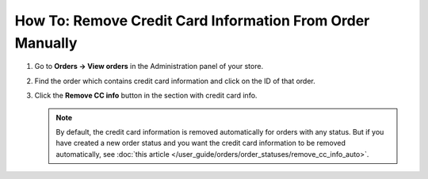 **********************************************************
How To: Remove Credit Card Information From Order Manually
**********************************************************

#. Go to **Orders → View orders** in the Administration panel of your store.

#. Find the order which contains credit card information and click on the ID of that order.

#. Click the **Remove CC info** button in the section with credit card info.

   .. image:: img/cc_info.png
       :align: center
       :alt: Remove credit cart information from order.

   .. note ::

       By default, the credit card information is removed automatically for orders with any status. But if you have created a new order status and you want the credit card information to be removed automatically, see :doc:`this article </user_guide/orders/order_statuses/remove_cc_info_auto>`.
